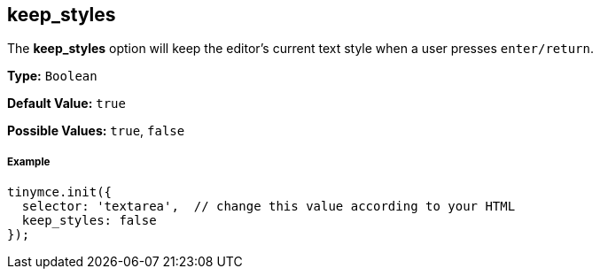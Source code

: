 [[keep_styles]]
== keep_styles

The *keep_styles* option will keep the editor's current text style when a user presses `enter/return`.

*Type:* `Boolean`

*Default Value:* `true`

*Possible Values:* `true`, `false`

[[example]]
===== Example

[source,js]
----
tinymce.init({
  selector: 'textarea',  // change this value according to your HTML
  keep_styles: false
});
----
